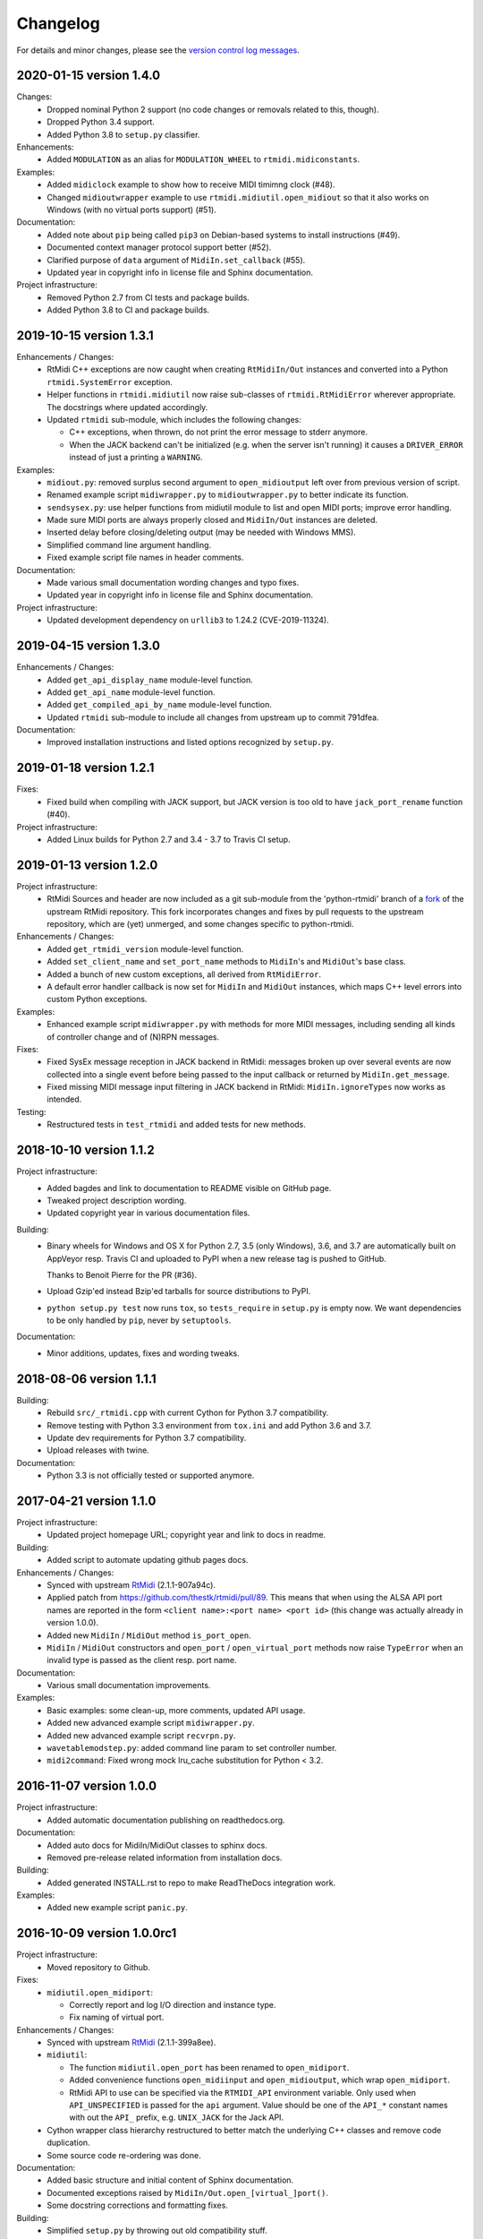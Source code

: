 Changelog
=========

For details and minor changes, please see the `version control log messages
<https://github.com/SpotlightKid/python-rtmidi/commits/master>`_.


2020-01-15 version 1.4.0
------------------------

Changes:
    * Dropped nominal Python 2 support (no code changes or removals related
      to this, though).
    * Dropped Python 3.4 support.
    * Added Python 3.8 to ``setup.py`` classifier.

Enhancements:
    * Added ``MODULATION`` as an alias for ``MODULATION_WHEEL`` to
      ``rtmidi.midiconstants``.

Examples:
    * Added ``midiclock`` example to show how to receive MIDI timimng clock
      (#48).
    * Changed ``midioutwrapper`` example to use
      ``rtmidi.midiutil.open_midiout`` so that it also works on Windows (with
      no virtual ports support) (#51).

Documentation:
  * Added note about ``pip`` being called ``pip3`` on Debian-based systems
    to install instructions (#49).
  * Documented context manager protocol support better (#52).
  * Clarified purpose of ``data`` argument of ``MidiIn.set_callback`` (#55).
  * Updated year in copyright info in license file and Sphinx documentation.

Project infrastructure:
    * Removed Python 2.7 from CI tests and package builds.
    * Added Python 3.8 to CI and package builds.


2019-10-15 version 1.3.1
------------------------

Enhancements / Changes:
  * RtMidi C++ exceptions are now caught when creating ``RtMidiIn/Out``
    instances and converted into a Python ``rtmidi.SystemError``
    exception.
  * Helper functions in ``rtmidi.midiutil`` now raise sub-classes of
    ``rtmidi.RtMidiError`` wherever appropriate. The docstrings where updated
    accordingly.
  * Updated ``rtmidi`` sub-module, which includes the following changes:

    * C++ exceptions, when thrown, do not print the error message to stderr
      anymore.
    * When the JACK backend can't be initialized (e.g. when the server isn't
      running) it causes a ``DRIVER_ERROR`` instead of just a printing a
      ``WARNING``.

Examples:
  * ``midiout.py``: removed surplus second argument to ``open_midioutput``
    left over from previous version of script.
  * Renamed example script ``midiwrapper.py`` to ``midioutwrapper.py`` to
    better indicate its function.
  * ``sendsysex.py``: use helper functions from midiutil module to list
    and open MIDI ports; improve error handling.
  * Made sure MIDI ports are always properly closed and ``MidiIn/Out``
    instances are deleted.
  * Inserted delay before closing/deleting output (may be needed with
    Windows MMS).
  * Simplified command line argument handling.
  * Fixed example script file names in header comments.

Documentation:
  * Made various small documentation wording changes and typo fixes.
  * Updated year in copyright info in license file and Sphinx documentation.

Project infrastructure:
  * Updated development dependency on ``urllib3`` to 1.24.2 (CVE-2019-11324).


2019-04-15 version 1.3.0
------------------------

Enhancements / Changes:
  * Added ``get_api_display_name`` module-level function.
  * Added ``get_api_name`` module-level function.
  * Added ``get_compiled_api_by_name`` module-level function.
  * Updated ``rtmidi`` sub-module to include all changes from upstream up to
    commit 791dfea.

Documentation:
  * Improved installation instructions and listed options recognized by
    ``setup.py``.


2019-01-18 version 1.2.1
------------------------

Fixes:
  * Fixed build when compiling with JACK support, but JACK version is too old
    to have ``jack_port_rename`` function (#40).

Project infrastructure:
  * Added Linux builds for Python 2.7 and 3.4 - 3.7 to Travis CI setup.


2019-01-13 version 1.2.0
------------------------

Project infrastructure:
  * RtMidi Sources and header are now included as a git sub-module from
    the 'python-rtmidi' branch of a fork_ of the upstream RtMidi repository.
    This fork incorporates changes and fixes by pull requests to the
    upstream repository, which are (yet) unmerged, and some changes
    specific to python-rtmidi.

Enhancements / Changes:
  * Added ``get_rtmidi_version`` module-level function.
  * Added ``set_client_name`` and ``set_port_name`` methods to ``MidiIn``'s and
    ``MidiOut``'s base class.
  * Added a bunch of new custom exceptions, all derived from ``RtMidiError``.
  * A default error handler callback is now set for ``MidiIn`` and ``MidiOut``
    instances, which maps C++ level errors into custom Python exceptions.

Examples:
  * Enhanced example script ``midiwrapper.py`` with methods for more MIDI
    messages, including sending all kinds of controller change and of (N)RPN
    messages.

Fixes:
  * Fixed SysEx message reception in JACK backend in RtMidi: messages broken up
    over several events are now collected into a single event before being
    passed to the input callback or returned by ``MidiIn.get_message``.
  * Fixed missing MIDI message input filtering in JACK backend in RtMidi:
    ``MidiIn.ignoreTypes`` now works as intended.

Testing:
  * Restructured tests in ``test_rtmidi`` and added tests for new methods.


.. _fork:
    https://github.com/SpotlightKid/rtmidi


2018-10-10 version 1.1.2
------------------------

Project infrastructure:
  * Added bagdes and link to documentation to README visible on GitHub page.
  * Tweaked project description wording.
  * Updated copyright year in various documentation files.

Building:
  * Binary wheels for Windows and OS X for Python 2.7, 3.5 (only Windows), 3.6,
    and 3.7 are automatically built on AppVeyor resp. Travis CI and uploaded to
    PyPI when a new release tag is pushed to GitHub.

    Thanks to Benoit Pierre for the PR (#36).
  * Upload Gzip'ed instead Bzip'ed tarballs for source distributions to PyPI.
  * ``python setup.py test`` now runs ``tox``, so ``tests_require`` in
    ``setup.py`` is empty now. We want dependencies to be only handled by
    ``pip``, never by ``setuptools``.

Documentation:
  * Minor additions, updates, fixes and wording tweaks.


2018-08-06 version 1.1.1
------------------------

Building:
  * Rebuild ``src/_rtmidi.cpp`` with current Cython for Python 3.7
    compatibility.
  * Remove testing with Python 3.3 environment from ``tox.ini`` and add Python
    3.6 and 3.7.
  * Update dev requirements for Python 3.7 compatibility.
  * Upload releases with twine.

Documentation:
  * Python 3.3 is not officially tested or supported anymore.


2017-04-21 version 1.1.0
------------------------

Project infrastructure:
  * Updated project homepage URL; copyright year and link to docs in readme.

Building:
  * Added script to automate updating github pages docs.

Enhancements / Changes:
  * Synced with upstream RtMidi_ (2.1.1-907a94c).
  * Applied patch from https://github.com/thestk/rtmidi/pull/89.
    This means that when using the ALSA API port names are reported in the form
    ``<client name>:<port name> <port id>`` (this change was actually already
    in version 1.0.0).
  * Added new ``MidiIn`` / ``MidiOut`` method ``is_port_open``.
  * ``MidiIn`` / ``MidiOut`` constructors and ``open_port`` /
    ``open_virtual_port`` methods now raise ``TypeError`` when an
    invalid type is passed as the client resp. port name.

Documentation:
  * Various small documentation improvements.

Examples:
  * Basic examples: some clean-up, more comments, updated API usage.
  * Added new advanced example script ``midiwrapper.py``.
  * Added new advanced example script ``recvrpn.py``.
  * ``wavetablemodstep.py``: added command line param to set controller number.
  * ``midi2command``: Fixed wrong mock lru_cache substitution for Python < 3.2.


2016-11-07 version 1.0.0
------------------------

Project infrastructure:
  * Added automatic documentation publishing on readthedocs.org.

Documentation:
  * Added auto docs for MidiIn/MidiOut classes to sphinx docs.
  * Removed pre-release related information from installation docs.

Building:
  * Added generated INSTALL.rst to repo to make ReadTheDocs integration work.

Examples:
  * Added new example script ``panic.py``.


2016-10-09 version 1.0.0rc1
---------------------------

Project infrastructure:
  * Moved repository to Github.

Fixes:
  * ``midiutil.open_midiport``:

    * Correctly report and log I/O direction and instance type.
    * Fix naming of virtual port.

Enhancements / Changes:
  * Synced with upstream RtMidi_ (2.1.1-399a8ee).
  * ``midiutil``:

    * The function ``midiutil.open_port`` has been renamed to ``open_midiport``.

    * Added convenience functions ``open_midiinput`` and ``open_midioutput``,
      which wrap ``open_midiport``.

    * RtMidi API to use can be specified via the ``RTMIDI_API`` environment
      variable. Only used when ``API_UNSPECIFIED`` is passed for the ``api``
      argument. Value should be one of the ``API_*`` constant names with out
      the ``API_`` prefix, e.g. ``UNIX_JACK`` for the Jack API.

  * Cython wrapper class hierarchy restructured to better match the underlying
    C++ classes and remove code duplication.
  * Some source code re-ordering was done.

Documentation:
  * Added basic structure and initial content of Sphinx documentation.
  * Documented exceptions raised by ``MidiIn/Out.open_[virtual_]port()``.
  * Some docstring corrections and formatting fixes.

Building:
  * Simplified ``setup.py`` by throwing out old compatibility stuff.
  * Explicitly call ``PyEval_InitThreads`` from Cython code instead of using
    undocumented compiler macro.

Examples:
  * Moved `osc2midi` example into its own repository at
    https://github.com/SpotlightKid/osc2rtmidi.git

  * Add new ``sequencer`` example.

  * Add new ``noteon2osc`` example.

  * ``midifilter``:

    * Moved ``main.py`` to ``__main__.py``, removed old code and fixed command
      line args access.
    * Streamlined event matching.
    * Added ``CCToBankChange`` filter.
    * ``Queue`` module renamed to ``queue`` in Python 3.
    * Fixed opening of output port erroneously used ``"input"``.
    * Fixed positional command line args handling.
    * Set command name for argparse.

  * ``midi2command``:

    * Added README.
    * Added command line option to select backend API.
    * Catch errors when opening port.
    * Set client and port name.
    * Cache command lookup (Python 3.2+ only).

  * ``sysexsaver``:

    * Moved ``main.py`` to ``__main__.py``, some refactoring.
    * ``models.py``: Fixed wrong entry for manufacturer ``(0, 32, 81)``.
    * Moved module level code into ``main`` function.
    * Include model name in output file, if possible.

  * ``drumseq``:

    * Fixed global access in ``Sequencer`` class.
    * Use ``args.FileType`` for pattern command line args.


2014-06-11 version 0.5b1
------------------------

Fixes:
  * Synced RtMidi_ code with git repo @ 2c7a6664d6, which fixed several issues
    (see https://github.com/thestk/rtmidi/issues?state=closed).
  * ``MidiIn/Out.open_virtual_port`` returns ``self`` for context manager
    support, consistent with ``MidiIn/Out.open_port``.
  * Fix Python <= 2.6 incompatible encode method call (python-rtmidi
    officially only supports Python >= 2.7). Thanks to Michiel Overtoom for
    reporting this.
  * Respect passed MIDI api when requesting MidiOut instance from
    ``midiutil.open_midiport``.

.. _rtmidi: https://github.com/thestk/rtmidi

Enhancements / Changes:
  * Support for Windows Kernel Streaming API was removed in RtMidi (it was
    broken anyway) and consequently in ``python-rtmidi`` as well.
  * Raise ``RtMidiError`` exception when trying to open a (virtual) port on a
    ``MidiIn/Out`` instance that already has an open (virtual) port.
  * Add some common synonyms for MIDI events and controllers and some source
    comments about controller usage to ``midiconstants`` module.

Documentation:
  * Fix and clarify ``queue_size_limit`` default value in docstrings
  * Various docstring consistency improvements and minor fixes.

Examples:
  * New example script ``midi2command.py``, which executes external commands
    on reception of configurable MIDI events, with example configuration.
  * New example directory ``drumseq`` with a simple drum pattern sequencer
    and example drum patterns. Thanks to Michiel Overtoom for the original
    script!


2013-11-10 version 0.4.3b1
--------------------------

Building:
  * Add numeric suffix to version number to comply with PEP 440.
  * Add missing ``fill_template.py`` to source distribution.
  * Set default setuptools version in ``ez_setup.py`` to 1.3.2, which
    contains fix for bug #99 mentioned below.

Documentation:
  * Add note to installation guide about required ``--pre`` option with pip.


2013-11-07 version 0.4.2b
-------------------------

Fixes:
  * Add missing ``API_*`` constant to list of exported names of ``_rtmidi``
    module.

Enhancements / Changes:
  * Change default value of ``encoding`` argument of ``get_ports`` and
    ``get_port_name`` methods to `"auto"`, which selects appropriate encoding
    based on system and backend API used.

  * Add ``api`` parameter to ``midiutil.open_midiport`` function to select
    backend API.

  * Make client name for ``MidiOut`` and `` MidiIn`` different again,
    because some backend APIs might require unique client names.

Building:
  * Include workaround for setuptools bug (see bitbucket issue #99) in
    setup file.

  * Add custom distutils command to fill placeholders in ``INSTALL.rst.in``
    template with release meta data.

  * Setuptools is now required, pure distutils won't work anymore, so removing
    the fallback import of ``setup`` from distutils.


2013-11-05 version 0.4.1b
-------------------------

Building:
  * Include missing ``_rtmidi.cpp`` file in source distribution.

Documentation:
  * Fill in release data placeholders in ``INSTALL.rst``.


2013-11-05 version 0.4b
-----------------------

Fixes:
  * Fix string conversion in constructors and ``open_*`` methods.

  * Change default value ``queue_size_limit`` argument to ``MidiIn``
    constructor to 1024.

  * Update version number in ``RtMidi.cpp/h`` to reflect actual code state.

Enhancements / Changes:
  * Elevated development status to beta.

  * Allow ``MidiIn/Out.open_port`` methods to be used with the ``with``
    statement and the port will be closed at the end of the block.

  * ``MidiIn``/``MidiOut`` and ``open*()`` methods: allow to specify ``None``
    as client or port name to get the default names.

  * Move ``midiconstants`` module from examples into ``rtmidi`` package
    and added ``midiutil`` module.

  * ``midiutils.open_midiport``:

    * Allow to pass (substring of) port name as alternative to port number.
    * Re-raise ``EOFError`` and ``KeyboardInterrupt`` instead of using
      ``sys.exit()``.
    * Add ``client_name`` and ``port_name`` arguments.
    * Add ``use_virtual`` argument (default ``False``) to request opening
      of a virtual MIDI port.
    * Add ``interactive`` keyword argument (default ``True``) to disable
      interactive prompt for port.

  * Raise ``NotImplemented`` error when trying to open a virtual port with
    Windows MultiMedia API.

  * Change default name of virtual ports.

Documentation:
  * Re-organize package description and installation instructions into several
    files and add separate text files with changelog and license information.

  * Add detailed instructions for compiling from source on Windows

  * Add docstrings to all methods and functions in ``_rtmidi`` module.

  * Add docstring for ``midiutils.open_midiport`` function.


Examples:
  * Add new example package ``osc2midi``, a simple, uni-directional OSC to MIDI
    mapper.

  * New example script ``sendsysex.py`` to demonstrate sending of MIDI system
    exclusive messages.

  * New example script ``wavetablemodstep.py`` to demonstrate sending of
    MIDI control change messages.

  * New ``sysexsaver`` example.

  * Convert ``midifilter`` example script into a package.

  * Upgrade  from ``optparse`` to ``argparse`` in example scripts.

  * Enable logging in test scripts.


Building:
  * Switch from ``distribute`` back to ``setuptools``.

  * Include ``ez_setup.py`` in source distribution.

  * Include examples in source distribution.

  * Install ``osc2midi`` example as package and command line script.

  * Enable C++ exceptions on Windows build.


2013-01-23 version 0.3.1a
-------------------------

Enhancements:
    * Increase sysex input buffer size for WinMM API again to 8192 (8k) bytes.
      Requested by Martin Tarenskeen.


2013-01-14 version 0.3a
-----------------------

Bug fixes:
    * Add ``encoding`` parameter to ``get_port_name`` methods of ``MidiIn``
      and ``MidiOut`` to be able to handle non-UTF-8 port names, e.g. on
      Windows (reported by Pierre Castellotti).
    * Add ``encoding`` parameter to ``get_ports`` method as well and pass it
      through to ``get_port_name``. Use it in the test scripts.

Enhancements:
    * Increase sysex input buffer size for WinMM API to 4096 bytes.

Examples:
    * Add new ``midifilter.py`` example script.

Building:
    * Add ``setuptools``/``distribute`` support.


2012-07-22 version 0.2a
-----------------------

Bug fixes:
    * Fix uninitialized pointer bug in ``RtMidi.cpp`` in 'MidiOutJack' class,
      which caused a warning in the jack process callback when creating a
      ``MidiOut`` instance with the JACK API.
    * ``testmidiin_*.py``: fix superfluous decoding of port name (caused error
      with Python 3).

Enhancements:
    * Simplify some code, some things gleaned from rtmidi_python.
    * Documentation typo fixes and more information on Windows compilation.
    * Enhancements in test scripts:

      * ``test_probe_ports.py``: Catch exceptions when creating port.
      * ``test_midiin_*.py``:

        * Better error message for missing/invalid port number.
        * Show how to convert event delta time into absolute time when
          receiving input.

Building:
    * Building on OS X 10.6.9 with CoreMIDI and JACK for OS X successfully
      tested and test run without errors.
    * WinMM support now compiles with Visual Studio 2008 Express and tests
      work under Windows XP SP3 32-bit.
    * Add command line option to exclude WinMM or WinKS API from compilation.
    * Add missing ``extra_compile_args`` to Extension kwargs in setup file.
    * Add ``library_dirs`` to Extension kwargs in setup file.
    * Use ``-frtti`` compiler option on OS X (neccessary on 10.7?).
    * Fix file name conflict on case-insensitive file systems by prefixing
      ``rtmidi.{pyx,cpp}`` with an underscore
    * Provide correct compiler flags for compiling with Windows MultiMedia API.
    * Adapt windows library and include path for Visual Studio 2008 Express.
    * add support for compiling with Windows Kernel Streaming API (does not
      not compile due to syntax errors in RtMidi.cpp yet).


2012-07-13 version 0.1a
-----------------------

First public release.
